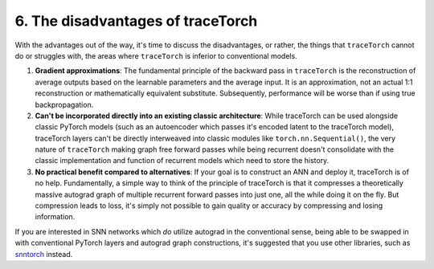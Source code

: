 6. The disadvantages of traceTorch
==================================

With the advantages out of the way, it's time to discuss the disadvantages, or rather, the things that ``traceTorch``
cannot do or struggles with, the areas where ``traceTorch`` is inferior to conventional models.

#. **Gradient approximations**: The fundamental principle of the backward pass in ``traceTorch`` is the reconstruction of
   average outputs based on the learnable parameters and the average input. It is an approximation, not an actual 1:1
   reconstruction or mathematically equivalent substitute. Subsequently, performance will be worse than if using true
   backpropagation.
#. **Can't be incorporated directly into an existing classic architecture**: While traceTorch can be used alongside
   classic PyTorch models (such as an autoencoder which passes it's encoded latent to the traceTorch model), traceTorch
   layers can't be directly interweaved into classic modules like ``torch.nn.Sequential()``, the very nature of
   ``traceTorch`` making graph free forward passes while being recurrent doesn't consolidate with the classic
   implementation and function of recurrent models which need to store the history.
#. **No practical benefit compared to alternatives**: If your goal is to construct an ANN and deploy it, traceTorch is of
   no help. Fundamentally, a simple way to think of the principle of traceTorch is that it compresses a theoretically
   massive autograd graph of multiple recurrent forward passes into just one, all the while doing it on the fly. But
   compression leads to loss, it's simply not possible to gain quality or accuracy by compressing and losing information.

If you are interested in SNN networks which *do* utilize autograd in the conventional sense, being able to be swapped in
with conventional PyTorch layers and autograd graph constructions, it's suggested that you use other libraries, such as
`snntorch <https://github.com/jeshraghian/snntorch>`__ instead.